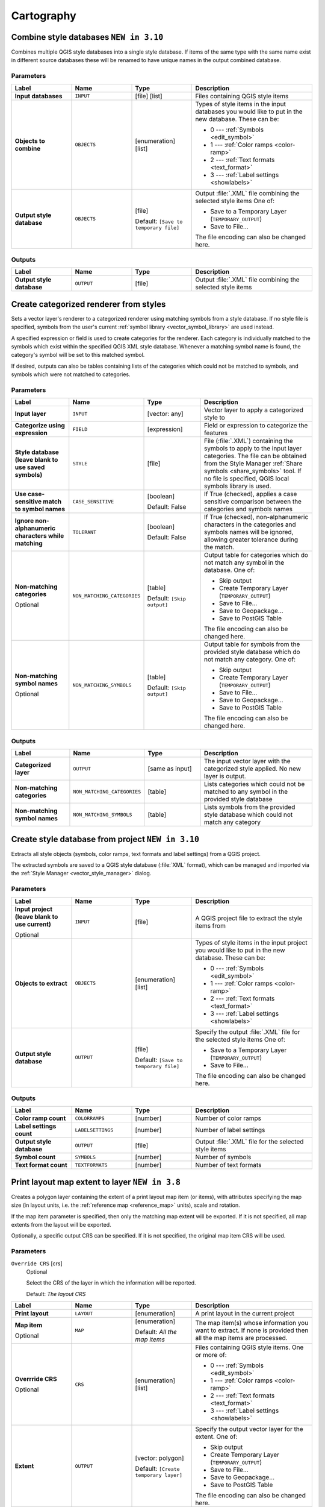 Cartography
============

.. only:: html

   .. contents::
      :local:
      :depth: 1

.. _qgiscombinestyles:

Combine style databases |310|
---------------------------------------
Combines multiple QGIS style databases into a single style database.
If items of the same type with the same name exist in different source
databases these will be renamed to have unique names in the output combined database.

.. seealso:: :ref:`qgisstylefromproject`

Parameters
..........

.. list-table::
   :header-rows: 1
   :widths: 20 20 20 40
   :stub-columns: 0

   * - Label
     - Name
     - Type
     - Description
   * - **Input databases**
     - ``INPUT``
     - [file] [list]
     - Files containing QGIS style items
   * - **Objects to combine**
     - ``OBJECTS``
     - [enumeration] [list]
     - Types of style items in the input databases you would like to
       put in the new database.  These can be:

       * 0 --- :ref:`Symbols <edit_symbol>`
       * 1 --- :ref:`Color ramps <color-ramp>`
       * 2 --- :ref:`Text formats <text_format>`
       * 3 --- :ref:`Label settings <showlabels>`

   * - **Output style database**
     - ``OBJECTS``
     - [file]
       
       Default: ``[Save to temporary file]``
     - Output :file:`.XML` file combining the selected style items
       One of:

       * Save to a Temporary Layer (``TEMPORARY_OUTPUT``)
       * Save to File...

       The file encoding can also be changed here.

Outputs
.......

.. list-table::
   :header-rows: 1
   :widths: 20 20 20 40
   :stub-columns: 0

   * - Label
     - Name
     - Type
     - Description
   * - **Output style database**
     - ``OUTPUT``
     - [file]
     - Output :file:`.XML` file combining the selected style items


.. _qgiscategorizeusingstyle:

Create categorized renderer from styles
---------------------------------------
Sets a vector layer's renderer to a categorized renderer using matching symbols
from a style database. If no style file is specified, symbols from the user's
current :ref:`symbol library <vector_symbol_library>` are used instead.

A specified expression or field is used to create categories for the renderer.
Each category is individually matched to the symbols which exist within
the specified QGIS XML style database. Whenever a matching symbol name is found,
the category's symbol will be set to this matched symbol.

If desired, outputs can also be tables containing lists of the categories which
could not be matched to symbols, and symbols which were not matched to categories.

Parameters
..........

.. list-table::
   :header-rows: 1
   :widths: 20 20 20 40
   :stub-columns: 0

   * - Label
     - Name
     - Type
     - Description
   * - **Input layer**
     - ``INPUT``
     - [vector: any]
     - Vector layer to apply a categorized style to
   * - **Categorize using expression**
     - ``FIELD``
     - [expression]
     - Field or expression to categorize the features
   * - **Style database (leave blank to use saved symbols)**
     - ``STYLE``
     - [file]
     - File (:file:`.XML`) containing the symbols to apply to
       the input layer categories.
       The file can be obtained from the Style Manager
       :ref:`Share symbols <share_symbols>` tool.
       If no file is specified, QGIS local symbols library is
       used.
   * - **Use case-sensitive match to symbol names**
     - ``CASE_SENSITIVE``
     - [boolean]

       Default: False
     - If True (checked), applies a case sensitive comparison
       between the categories and symbols names
   * - **Ignore non-alphanumeric characters while matching**
     - ``TOLERANT``
     - [boolean]

       Default: False
     - If True (checked), non-alphanumeric characters in the
       categories and symbols names will be ignored, allowing
       greater tolerance during the match.
   * - **Non-matching categories**

       Optional
     - ``NON_MATCHING_CATEGORIES``
     - [table]

       Default: ``[Skip output]``
     - Output table for categories which do not match any symbol in
       the database. One of:

       * Skip output
       * Create Temporary Layer (``TEMPORARY_OUTPUT``)
       * Save to File...
       * Save to Geopackage...
       * Save to PostGIS Table

       The file encoding can also be changed here.
   * - **Non-matching symbol names**

       Optional
     - ``NON_MATCHING_SYMBOLS``
     - [table]

       Default: ``[Skip output]``
     - Output table for symbols from the provided style database which
       do not match any category. One of:

       * Skip output
       * Create Temporary Layer (``TEMPORARY_OUTPUT``)
       * Save to File...
       * Save to Geopackage...
       * Save to PostGIS Table

       The file encoding can also be changed here.

Outputs
.......

.. list-table::
   :header-rows: 1
   :widths: 20 20 20 40
   :stub-columns: 0

   * - Label
     - Name
     - Type
     - Description
   * - **Categorized layer**
     - ``OUTPUT``
     - [same as input]
     - The input vector layer with the categorized style applied.
       No new layer is output.
   * - **Non-matching categories**
     - ``NON_MATCHING_CATEGORIES``
     - [table]
     - Lists categories which could not be matched to any symbol in
       the provided style database
   * - **Non-matching symbol names**
     - ``NON_MATCHING_SYMBOLS``
     - [table]
     - Lists symbols from the provided style database which could
       not match any category


.. _qgisstylefromproject:

Create style database from project |310|
----------------------------------------
Extracts all style objects (symbols, color ramps, text formats and
label settings) from a QGIS project.

The extracted symbols are saved to a QGIS style database (:file:`XML` format),
which can be managed and imported via the :ref:`Style Manager <vector_style_manager>`
dialog.

.. seealso:: :ref:`qgiscombinestyles`

Parameters
..........

.. list-table::
   :header-rows: 1
   :widths: 20 20 20 40
   :stub-columns: 0

   * - Label
     - Name
     - Type
     - Description
   * - **Input project (leave blank to use current)**

       Optional
     - ``INPUT``
     - [file]
     - A QGIS project file to extract the style items from
   * - **Objects to extract**
     - ``OBJECTS``
     - [enumeration] [list]
     - Types of style items in the input project you would like to
       put in the new database. These can be:

       * 0 --- :ref:`Symbols <edit_symbol>`
       * 1 --- :ref:`Color ramps <color-ramp>`
       * 2 --- :ref:`Text formats <text_format>`
       * 3 --- :ref:`Label settings <showlabels>`

   * - **Output style database**
     - ``OUTPUT``
     - [file]

       Default: ``[Save to temporary file]``
     - Specify the output :file:`.XML` file for the selected style items
       One of:

       * Save to a Temporary Layer (``TEMPORARY_OUTPUT``)
       * Save to File...

       The file encoding can also be changed here.

Outputs
.......

.. list-table::
   :header-rows: 1
   :widths: 20 20 20 40
   :stub-columns: 0

   * - Label
     - Name
     - Type
     - Description
   * - **Color ramp count**
     - ``COLORRAMPS``
     - [number]
     - Number of color ramps
   * - **Label settings count**
     - ``LABELSETTINGS``
     - [number]
     - Number of label settings
   * - **Output style database**
     - ``OUTPUT``
     - [file]
     - Output :file:`.XML` file for the selected style items
   * - **Symbol count**
     - ``SYMBOLS``
     - [number]
     - Number of symbols
   * - **Text format count**
     - ``TEXTFORMATS``
     - [number]
     - Number of text formats


.. _qgisprintlayoutmapextenttolayer:

Print layout map extent to layer |38|
-------------------------------------

Creates a polygon layer containing the extent of a print layout map item
(or items), with attributes specifying the map size (in layout units,
i.e. the :ref:`reference map <reference_map>` units), scale and rotation.

If the map item parameter is specified, then only the matching map extent will
be exported. If it is not specified, all map extents from the layout will be exported.

Optionally, a specific output CRS can be specified. If it is not specified,
the original map item CRS will be used.

Parameters
..........


  

``Override CRS`` [crs]
  Optional

  Select the CRS of the layer in which the information will be reported.

  Default: *The layout CRS*


.. list-table::
   :header-rows: 1
   :widths: 20 20 20 40
   :stub-columns: 0

   * - Label
     - Name
     - Type
     - Description
   * - **Print layout**
     - ``LAYOUT``
     - [enumeration]
     - A print layout in the current project
   * - **Map item**

       Optional
     - ``MAP``
     - [enumeration]

       Default: *All the map items*
     - The map item(s) whose information you want to
       extract.
       If none is provided then all the map items
       are processed.
   * - **Overrride CRS**

       Optional
     - ``CRS``
     - [enumeration] [list]
     - Files containing QGIS style items. One or more of:

       * 0 --- :ref:`Symbols <edit_symbol>`
       * 1 --- :ref:`Color ramps <color-ramp>`
       * 2 --- :ref:`Text formats <text_format>`
       * 3 --- :ref:`Label settings <showlabels>`

   * - **Extent**
     - ``OUTPUT``
     - [vector: polygon]

       Default: ``[Create temporary layer]``
     - Specify the output vector layer for the extent. One of:

       * Skip output
       * Create Temporary Layer (``TEMPORARY_OUTPUT``)
       * Save to File...
       * Save to Geopackage...
       * Save to PostGIS Table

       The file encoding can also be changed here.

Outputs
.......

.. list-table::
   :header-rows: 1
   :widths: 20 20 20 40
   :stub-columns: 0

   * - Label
     - Name
     - Type
     - Description
   * - **Map heigh**
     - ``HEIGHT``
     - [number]
     - 
   * - **Extent**
     - ``OUTPUT``
     - [vector: polygon]
     - Output polygon vector layer containing the extent of the input layout map item(s)
   * - **Map rotation**
     - ``ROTATION``
     - [number]
     - 
   * - **Map scale**
     - ``SCALE``
     - [number]
     - 
   * - **Map width**
     - ``WIDTH``
     - [number]
     - 


.. _qgistopologicalcoloring:

Topological coloring
--------------------
Assigns a color index to polygon features in such a way that no adjacent polygons
share the same color index, whilst minimizing the number of colors required.

The algorithm allows choice of method to use when assigning colors.

A minimum number of colors can be specified if desired. The color index is saved
to a new attribute named **color_id**.

The following example shows the algorithm with four different colors chosen; as you
can see each color class has the same amount of features.

.. figure:: img/topological_color.png
  :align: center

  Topological colors example

Parameters
..........



.. list-table::
   :header-rows: 1
   :widths: 20 20 20 40
   :stub-columns: 0

   * - Label
     - Name
     - Type
     - Description
   * - **Input layer**
     - ``INPUT``
     - [vector: polygon]
     - The input polygon layer
   * - **Minimum number of colors**
     - ``MIN_COLORS``
     - [number]

       Default: 4
     - The minimum number of colors to assign
   * - **Minimum distance between features**
     - ``MIN_DISTANCE``
     - [number]

       Default: 0.0
     - Prevent nearby (but non-touching) features from
       being assigned equal colors 

   * - *Balance color assignment**
     - ``BALANCE``
     - [enumeration]

       Default: 0
     - Options are:

       * 0 --- By feature count
         
         Attempts to assign colors so that the count of
         features assigned to each individual color index
         is balanced.
         
       * 1 --- By assigned area
         
         Assigns colors so that the total area of features
         assigned to each color is balanced.
         This mode can be useful to help avoid large
         features resulting in one of the colors appearing
         more dominant on a colored map.
         
       * 2 --- By distance between colors
         
         Assigns colors in order to maximize the distance
         between features of the same color.
         This mode helps to create a more uniform
         distribution of colors across a map.

   * - **Colored**
     - ``OUTPUT``
     - [vector: polygon]

       Default: ``[Create temporary layer]``
     - Specify the output layer. One of:

       * Skip output
       * Create Temporary Layer (``TEMPORARY_OUTPUT``)
       * Save to File...
       * Save to Geopackage...
       * Save to PostGIS Table

       The file encoding can also be changed here.

Outputs
.......

.. list-table::
   :header-rows: 1
   :widths: 20 20 20 40
   :stub-columns: 0

   * - Label
     - Name
     - Type
     - Description
   * - **Colored**
     - ``OUTPUT``
     - [vector: polygon]
     - Polygon vector layer with an added ``color_id`` column


.. Substitutions definitions - AVOID EDITING PAST THIS LINE
   This will be automatically updated by the find_set_subst.py script.
   If you need to create a new substitution manually,
   please add it also to the substitutions.txt file in the
   source folder.

.. |310| replace:: ``NEW in 3.10``
.. |38| replace:: ``NEW in 3.8``
